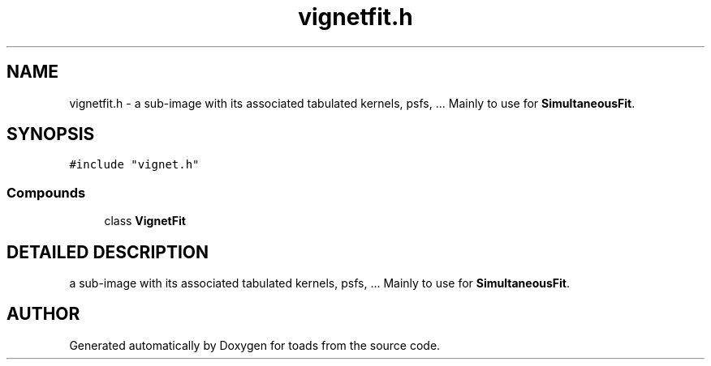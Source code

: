.TH "vignetfit.h" 3 "8 Feb 2004" "toads" \" -*- nroff -*-
.ad l
.nh
.SH NAME
vignetfit.h \- a sub-image with its associated tabulated kernels, psfs, ... Mainly to use for \fBSimultaneousFit\fR. 
.SH SYNOPSIS
.br
.PP
\fC#include "vignet.h"\fR
.br
.SS Compounds

.in +1c
.ti -1c
.RI "class \fBVignetFit\fR"
.br
.in -1c
.SH DETAILED DESCRIPTION
.PP 
a sub-image with its associated tabulated kernels, psfs, ... Mainly to use for \fBSimultaneousFit\fR.
.PP
.PP
.SH AUTHOR
.PP 
Generated automatically by Doxygen for toads from the source code.
